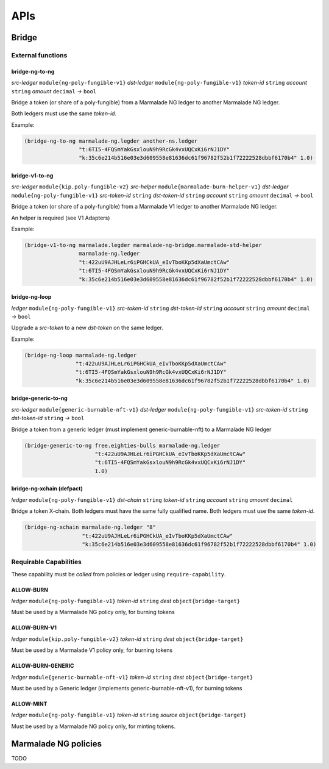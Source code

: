 APIs
====

Bridge
------
External functions
^^^^^^^^^^^^^^^^^^

bridge-ng-to-ng
~~~~~~~~~~~~~~~
*src-ledger* ``module{ng-poly-fungible-v1}`` *dst-ledger* ``module{ng-poly-fungible-v1}`` *token-id* ``string`` *account* ``string`` *amount* ``decimal`` *→* ``bool``

Bridge a token (or share of a poly-fungible) from a Marmalade NG ledger to another Marmalade NG ledger.

Both ledgers must use the same *token-id*.

Example:

.. code-block:: lisp

  (bridge-ng-to-ng marmalade-ng.legder another-ns.ledger
                   "t:6TI5-4FQSmYakGsxlouN9h9RcGk4vxUQCxKi6rNJ1DY"
                   "k:35c6e214b516e03e3d609558e81636dc61f96782f52b1f72222528dbbf6170b4" 1.0)


bridge-v1-to-ng
~~~~~~~~~~~~~~~
*src-ledger* ``module{kip.poly-fungible-v2}`` *src-helper* ``module{marmalade-burn-helper-v1}`` *dst-ledger* ``module{ng-poly-fungible-v1}`` *src-token-id* ``string`` *dst-token-id* ``string`` *account* ``string`` *amount* ``decimal`` *→* ``bool``

Bridge a token (or share of a poly-fungible) from a Marmalade V1 ledger to another Marmalade NG ledger.

An helper is required (see V1 Adapters)

Example:

.. code-block:: lisp

  (bridge-v1-to-ng marmalade.legder marmalade-ng-bridge.marmalade-std-helper
                   marmalade-ng.ledger
                   "t:422uU9AJHLeLr6iPGHCkUA_eIvTboKKp5dXaUmctCAw"
                   "t:6TI5-4FQSmYakGsxlouN9h9RcGk4vxUQCxKi6rNJ1DY"
                   "k:35c6e214b516e03e3d609558e81636dc61f96782f52b1f72222528dbbf6170b4" 1.0)

bridge-ng-loop
~~~~~~~~~~~~~~
*ledger* ``module{ng-poly-fungible-v1}`` *src-token-id* ``string`` *dst-token-id* ``string`` *account* ``string`` *amount* ``decimal`` *→* ``bool``

Upgrade a *src-token* to a new *dst-token* on the same ledger.

Example:

.. code-block:: lisp

  (bridge-ng-loop marmalade-ng.ledger
                  "t:422uU9AJHLeLr6iPGHCkUA_eIvTboKKp5dXaUmctCAw"
                  "t:6TI5-4FQSmYakGsxlouN9h9RcGk4vxUQCxKi6rNJ1DY"
                  "k:35c6e214b516e03e3d609558e81636dc61f96782f52b1f72222528dbbf6170b4" 1.0)

bridge-generic-to-ng
~~~~~~~~~~~~~~~~~~~~
*src-ledger* ``module{generic-burnable-nft-v1}`` *dst-ledger* ``module{ng-poly-fungible-v1}`` *src-token-id* ``string`` *dst-token-id* ``string`` *→* ``bool``

Bridge a token from a generic ledger (must implement generic-burnable-nft) to a Marmalade NG ledger

.. code-block:: lisp

  (bridge-generic-to-ng free.eighties-bulls marmalade-ng.ledger
                        "t:422uU9AJHLeLr6iPGHCkUA_eIvTboKKp5dXaUmctCAw"
                        "t:6TI5-4FQSmYakGsxlouN9h9RcGk4vxUQCxKi6rNJ1DY"
                        1.0)

bridge-ng-xchain (defpact)
~~~~~~~~~~~~~~~~~~~~~~~~~~
*ledger* ``module{ng-poly-fungible-v1}`` *dst-chain* ``string`` *token-id* ``string`` *account* ``string`` *amount* ``decimal``

Bridge a token X-chain.
Both ledgers must have the same fully qualified name. Both ledgers must use the same *token-id*.

.. code-block:: lisp

    (bridge-ng-xchain marmalade-ng.ledger "8"
                      "t:422uU9AJHLeLr6iPGHCkUA_eIvTboKKp5dXaUmctCAw"
                      "k:35c6e214b516e03e3d609558e81636dc61f96782f52b1f72222528dbbf6170b4" 1.0)


Requirable Capabilities
^^^^^^^^^^^^^^^^^^^^^^^
These capability must be *called* from policies or ledger using ``require-capability``.

ALLOW-BURN
~~~~~~~~~~
*ledger* ``module{ng-poly-fungible-v1}`` *token-id* ``string`` *dest* ``object{bridge-target}``

Must be used by a Marmalade NG policy only, for burning tokens

ALLOW-BURN-V1
~~~~~~~~~~~~~
*ledger* ``module{kip.poly-fungible-v2}`` *token-id* ``string`` *dest* ``object{bridge-target}``

Must be used by a Marmalade V1 policy only, for burning tokens

ALLOW-BURN-GENERIC
~~~~~~~~~~~~~~~~~~
*ledger* ``module{generic-burnable-nft-v1}`` *token-id* ``string`` *dest* ``object{bridge-target}``

Must be used by a Generic ledger (implements generic-burnable-nft-v1), for burning tokens


ALLOW-MINT
~~~~~~~~~~
*ledger* ``module{ng-poly-fungible-v1}`` *token-id* ``string`` *source* ``object{bridge-target}``

Must be used by a Marmalade NG policy only, for minting tokens.


Marmalade NG policies
---------------------

TODO
